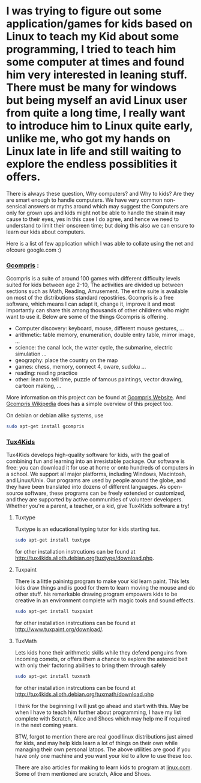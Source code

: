 * I was trying to figure out some application/games for kids based on Linux to teach my Kid about some programming, I tried to teach him some computer at times and found him very interested in leaning stuff. There must be many for windows but being myself an avid Linux user from quite a long time, I really want to introduce him to Linux quite early, unlike me, who got my hands on Linux late in life and still waiting to explore the endless possiblities it offers.

There is always these question, Why computers? and Why to kids? Are they are smart enough to handle computers. 
We have very common non-sensical answers or myths around which may suggest the Computers are only for grown ups and kids might not be able to handle the strain it may cause to their eyes, yes in this case I do agree, and hence we need to understand to limit their onscreen time; but doing this also we can ensure to learn our kids about computers.

Here is a list of few application which I was able to collate using the net and ofcoure google.com :)

*** [[http://gcompris.net/index-en.html][Gcompris]] :
Gcompris is a suite of around 100 games with different difficulty levels suited for kids between age 2-10, The activities are divided up between sections such as Math, Reading, Amusement. The entire suite is available on most of the distributions standard repostiries. Gcompris is a free software, which means I can adapt it, change it, improve it and most importantly can share this among thousands of other childrens who might want to use it. Below are some of the things Gcompris is offering.

- Computer discovery: keyboard, mouse, different mouse gestures, ...
- arithmetic: table memory, enumeration, double entry table, mirror image, ...
- science: the canal lock, the water cycle, the submarine, electric simulation ...
- geography: place the country on the map
- games: chess, memory, connect 4, oware, sudoku ...
- reading: reading practice
- other: learn to tell time, puzzle of famous paintings, vector drawing, cartoon making, ...  

More information on this project can be found at [[http://gcompris.net/index-en.html][Gcompris Website]]. And [[http://en.wikipedia.org/wiki/GCompris][Gcompris Wikipedia]] does has a simple overview of this project too.

On debian or debian alike systems, use
#+begin_src sh
sudo apt-get install gcompris
#+end_src

*** [[http://tux4kids.alioth.debian.org/][Tux4Kids]]
Tux4Kids develops high-quality software for kids, with the goal of combining fun and learning into an irresistable package. Our software is free: you can download it for use at home or onto hundreds of computers in a school. We support all major platforms, including Windows, Macintosh, and Linux/Unix. Our programs are used by people around the globe, and they have been translated into dozens of different languages. As open-source software, these programs can be freely extended or customized, and they are supported by active communities of volunteer developers.
Whether you're a parent, a teacher, or a kid, give Tux4Kids software a try!

**** Tuxtype
Tuxtype is an educational typing tutor for kids starting tux. 

#+begin_src sh
sudo apt-get install tuxtype
#+end_src

for other installation instrcutions can be found at http://tux4kids.alioth.debian.org/tuxtype/download.php.

**** Tuxpaint
There is a little painintg program to make your kid learn paint. This lets kids draw things and is good for them to learn moving the mouse and do other stuff. his remarkable drawing program empowers kids to be creative in an environment complete with magic tools and sound effects.

#+begin_src sh
sudo apt-get install tuxpaint
#+end_src

for other installation instrcutions can be found at http://www.tuxpaint.org/download/.

**** TuxMath
Lets kids hone their arithmetic skills while they defend penguins from incoming comets, or offers them a chance to explore the asteroid belt with only their factoring abilities to bring them through safely  

#+begin_src sh
sudo apt-get install tuxmath
#+end_src

for other installation instrcutions can be found at http://tux4kids.alioth.debian.org/tuxmath/download.php

I think for the beginning I will just go ahead and start with this.  May be when I have to teach him further about programming, I have my list complete with Scratch, Alice and Shoes which may help me if required in the next coming years.

BTW, forgot to mention there are real good linux distributions just aimed for kids, and may help kids learn a lot of things on their own while managing their own personal latops. The above utilities are good if you have only one machine and you want your kid to allow to use these too.

There are also articles for making to learn kids to program at [[http://archive09.linux.com/feature/155203][linux.com]]. Some of them mentioned are scratch, Alice and Shoes.

